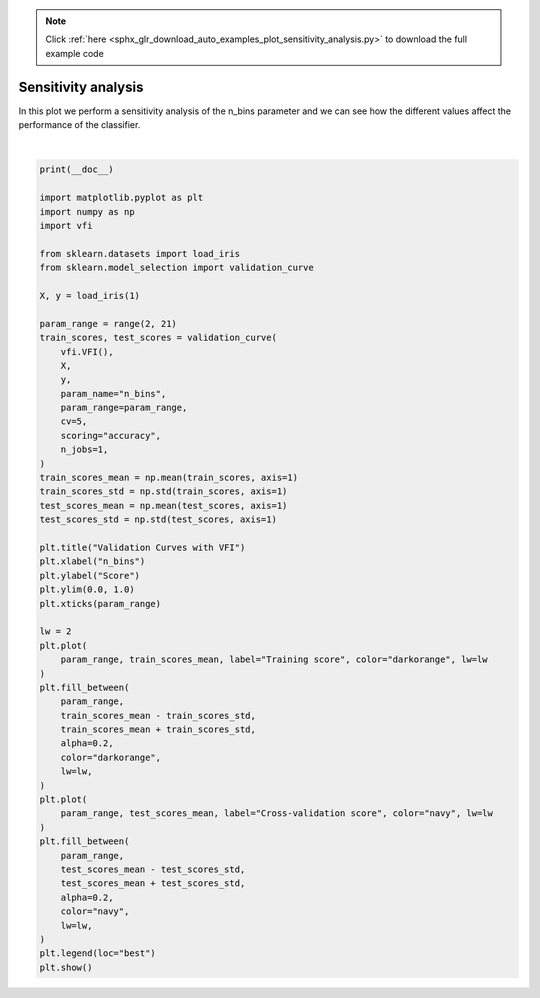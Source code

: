 .. note::
    :class: sphx-glr-download-link-note

    Click :ref:`here <sphx_glr_download_auto_examples_plot_sensitivity_analysis.py>` to download the full example code
.. rst-class:: sphx-glr-example-title

.. _sphx_glr_auto_examples_plot_sensitivity_analysis.py:


===========================
Sensitivity analysis
===========================

In this plot we perform a sensitivity analysis of the n_bins parameter and we can see how the different values affect the performance of the classifier.



.. image:: /auto_examples/images/sphx_glr_plot_sensitivity_analysis_001.png
    :class: sphx-glr-single-img


.. rst-class:: sphx-glr-script-out

 Out:

 .. code-block:: none


    C:\Users\chris\Storage\work\projects\repos\github\chkoar\vfi\examples\plot_sensitivity_analysis.py:66: UserWarning: Matplotlib is currently using agg, which is a non-GUI backend, so cannot show the figure.
      plt.show()





|


.. code-block:: default


    print(__doc__)

    import matplotlib.pyplot as plt
    import numpy as np
    import vfi

    from sklearn.datasets import load_iris
    from sklearn.model_selection import validation_curve

    X, y = load_iris(1)

    param_range = range(2, 21)
    train_scores, test_scores = validation_curve(
        vfi.VFI(),
        X,
        y,
        param_name="n_bins",
        param_range=param_range,
        cv=5,
        scoring="accuracy",
        n_jobs=1,
    )
    train_scores_mean = np.mean(train_scores, axis=1)
    train_scores_std = np.std(train_scores, axis=1)
    test_scores_mean = np.mean(test_scores, axis=1)
    test_scores_std = np.std(test_scores, axis=1)

    plt.title("Validation Curves with VFI")
    plt.xlabel("n_bins")
    plt.ylabel("Score")
    plt.ylim(0.0, 1.0)
    plt.xticks(param_range)

    lw = 2
    plt.plot(
        param_range, train_scores_mean, label="Training score", color="darkorange", lw=lw
    )
    plt.fill_between(
        param_range,
        train_scores_mean - train_scores_std,
        train_scores_mean + train_scores_std,
        alpha=0.2,
        color="darkorange",
        lw=lw,
    )
    plt.plot(
        param_range, test_scores_mean, label="Cross-validation score", color="navy", lw=lw
    )
    plt.fill_between(
        param_range,
        test_scores_mean - test_scores_std,
        test_scores_mean + test_scores_std,
        alpha=0.2,
        color="navy",
        lw=lw,
    )
    plt.legend(loc="best")
    plt.show()


.. rst-class:: sphx-glr-timing

   **Total running time of the script:** ( 0 minutes  0.371 seconds)


.. _sphx_glr_download_auto_examples_plot_sensitivity_analysis.py:


.. only :: html

 .. container:: sphx-glr-footer
    :class: sphx-glr-footer-example



  .. container:: sphx-glr-download

     :download:`Download Python source code: plot_sensitivity_analysis.py <plot_sensitivity_analysis.py>`



  .. container:: sphx-glr-download

     :download:`Download Jupyter notebook: plot_sensitivity_analysis.ipynb <plot_sensitivity_analysis.ipynb>`


.. only:: html

 .. rst-class:: sphx-glr-signature

    `Gallery generated by Sphinx-Gallery <https://sphinx-gallery.github.io>`_

